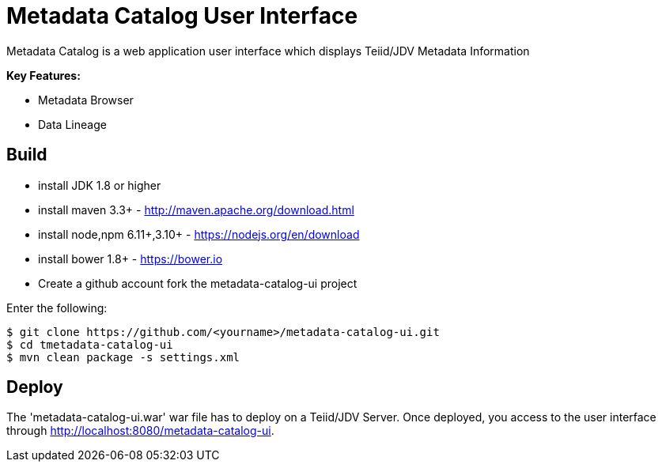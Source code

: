 = Metadata Catalog User Interface

Metadata Catalog is a web application user interface which displays Teiid/JDV Metadata Information

**Key Features:**

* Metadata Browser
* Data Lineage 

== Build

* install JDK 1.8 or higher
* install maven 3.3+ - http://maven.apache.org/download.html
* install node,npm 6.11+,3.10+ - https://nodejs.org/en/download
* install bower 1.8+ - https://bower.io
* Create a github account fork the metadata-catalog-ui project

Enter the following:

[source,xml]
----
$ git clone https://github.com/<yourname>/metadata-catalog-ui.git
$ cd tmetadata-catalog-ui
$ mvn clean package -s settings.xml
----
       
==  Deploy

The 'metadata-catalog-ui.war' war file has to deploy on a Teiid/JDV Server.
Once deployed, you access to the user interface through http://localhost:8080/metadata-catalog-ui.
